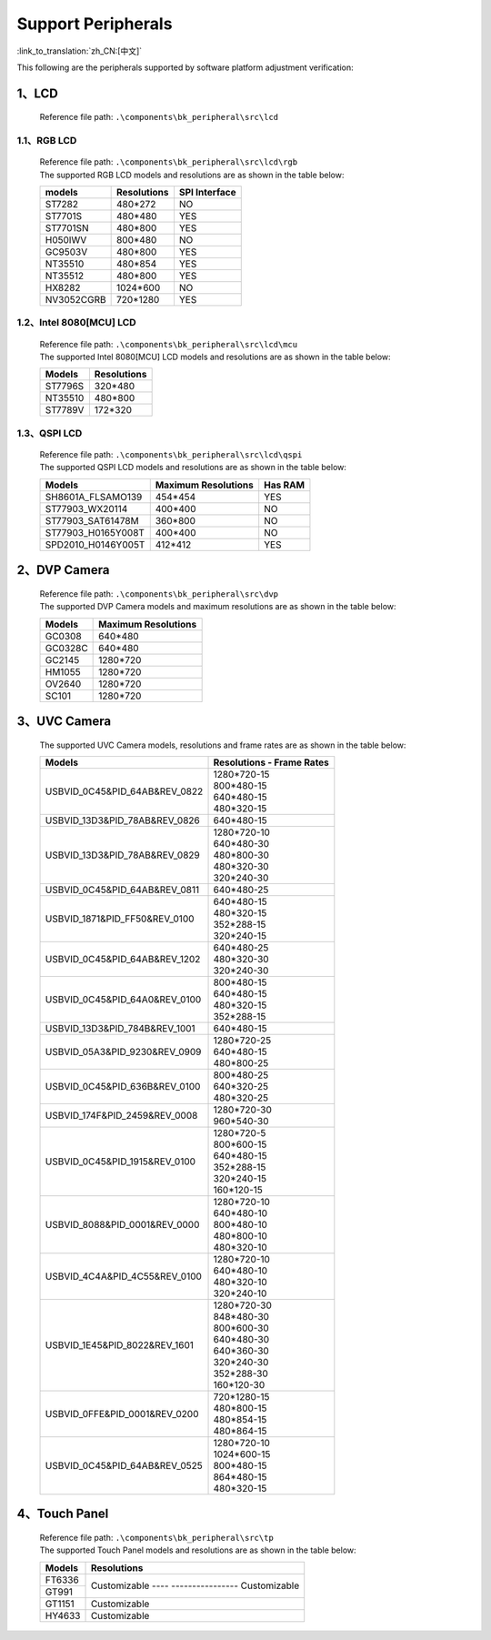 Support Peripherals
=================================

:link_to_translation:`zh_CN:[中文]`

This following are the peripherals supported by software platform adjustment verification:

1、LCD
------------------------

    Reference file path: ``.\components\bk_peripheral\src\lcd``

1.1、RGB LCD
************************

    | Reference file path: ``.\components\bk_peripheral\src\lcd\rgb``
    | The supported RGB LCD models and resolutions are as shown in the table below:

    +---------------+--------------------------+---------------+
    |models         |Resolutions               |SPI Interface  |
    +===============+==========================+===============+
    |ST7282         |480*272                   |NO             |
    +---------------+--------------------------+---------------+
    |ST7701S        |480*480                   |YES            |
    +---------------+--------------------------+---------------+
    |ST7701SN       |480*800                   |YES            |
    +---------------+--------------------------+---------------+
    |H050IWV        |800*480                   |NO             |
    +---------------+--------------------------+---------------+
    |GC9503V        |480*800                   |YES            |
    +---------------+--------------------------+---------------+
    |NT35510        |480*854                   |YES            |
    +---------------+--------------------------+---------------+
    |NT35512        |480*800                   |YES            |
    +---------------+--------------------------+---------------+
    |HX8282         |1024*600                  |NO             |
    +---------------+--------------------------+---------------+
    |NV3052CGRB     |720*1280                  |YES            |
    +---------------+--------------------------+---------------+

1.2、Intel 8080[MCU] LCD
************************

    | Reference file path: ``.\components\bk_peripheral\src\lcd\mcu``
    | The supported Intel 8080[MCU] LCD models and resolutions are as shown in the table below:

    +---------------+--------------------------+
    |Models         |Resolutions               |
    +===============+==========================+
    |ST7796S        |320*480                   |
    +---------------+--------------------------+
    |NT35510        |480*800                   |
    +---------------+--------------------------+
    |ST7789V        |172*320                   |
    +---------------+--------------------------+

1.3、QSPI LCD
************************

    | Reference file path: ``.\components\bk_peripheral\src\lcd\qspi``
    | The supported QSPI LCD models and resolutions are as shown in the table below:

    +------------------------------+--------------------------+---------------+
    |Models                        |Maximum Resolutions       |Has RAM        |
    +==============================+==========================+===============+
    |SH8601A_FLSAMO139             |454*454                   |YES            |
    +------------------------------+--------------------------+---------------+
    |ST77903_WX20114               |400*400                   |NO             |
    +------------------------------+--------------------------+---------------+
    |ST77903_SAT61478M             |360*800                   |NO             |
    +------------------------------+--------------------------+---------------+
    |ST77903_H0165Y008T            |400*400                   |NO             |
    +------------------------------+--------------------------+---------------+
    |SPD2010_H0146Y005T            |412*412                   |YES            |
    +------------------------------+--------------------------+---------------+	

2、DVP Camera
------------------------

    | Reference file path: ``.\components\bk_peripheral\src\dvp``
    | The supported DVP Camera models and maximum resolutions are as shown in the table below:

    +---------------+--------------------------+
    |Models         |Maximum Resolutions       |
    +===============+==========================+
    |GC0308         |640*480                   |
    +---------------+--------------------------+
    |GC0328C        |640*480                   |
    +---------------+--------------------------+
    |GC2145         |1280*720                  |
    +---------------+--------------------------+
    |HM1055         |1280*720                  |
    +---------------+--------------------------+
    |OV2640         |1280*720                  |
    +---------------+--------------------------+
    |SC101          |1280*720                  |
    +---------------+--------------------------+
	
3、UVC Camera
------------------------

    The supported UVC Camera models, resolutions and frame rates are as shown in the table below:

    +-------------------------------------+--------------------------+
    |Models                               |Resolutions - Frame Rates |
    +=====================================+==========================+
    |USB\VID_0C45&PID_64AB&REV_0822       | | 1280*720-15            |
    |                                     | | 800*480-15             |
    |                                     | | 640*480-15             |
    |                                     | | 480*320-15             |
    +-------------------------------------+--------------------------+
    |USB\VID_13D3&PID_78AB&REV_0826       | | 640*480-15             |
    +-------------------------------------+--------------------------+
    |USB\VID_13D3&PID_78AB&REV_0829       | | 1280*720-10            |
    |                                     | | 640*480-30             |
    |                                     | | 480*800-30             |
    |                                     | | 480*320-30             |
    |                                     | | 320*240-30             |
    +-------------------------------------+--------------------------+
    |USB\VID_0C45&PID_64AB&REV_0811       | | 640*480-25             |
    +-------------------------------------+--------------------------+
    |USB\VID_1871&PID_FF50&REV_0100       | | 640*480-15             |
    |                                     | | 480*320-15             |
    |                                     | | 352*288-15             |
    |                                     | | 320*240-15             |
    +-------------------------------------+--------------------------+
    |USB\VID_0C45&PID_64AB&REV_1202       | | 640*480-25             |
    |                                     | | 480*320-30             |
    |                                     | | 320*240-30             |
    +-------------------------------------+--------------------------+
    |USB\VID_0C45&PID_64A0&REV_0100       | | 800*480-15             |
    |                                     | | 640*480-15             |
    |                                     | | 480*320-15             |
    |                                     | | 352*288-15             |
    +-------------------------------------+--------------------------+
    |USB\VID_13D3&PID_784B&REV_1001       | | 640*480-15             |
    +-------------------------------------+--------------------------+
    |USB\VID_05A3&PID_9230&REV_0909       | | 1280*720-25            |
    |                                     | | 640*480-15             |
    |                                     | | 480*800-25             |
    +-------------------------------------+--------------------------+
    |USB\VID_0C45&PID_636B&REV_0100       | | 800*480-25             |
    |                                     | | 640*320-25             |
    |                                     | | 480*320-25             |
    +-------------------------------------+--------------------------+
    |USB\VID_174F&PID_2459&REV_0008       | | 1280*720-30            |
    |                                     | | 960*540-30             |
    +-------------------------------------+--------------------------+
    |USB\VID_0C45&PID_1915&REV_0100       | | 1280*720-5             |
    |                                     | | 800*600-15             |
    |                                     | | 640*480-15             |
    |                                     | | 352*288-15             |
    |                                     | | 320*240-15             |
    |                                     | | 160*120-15             |
    +-------------------------------------+--------------------------+
    |USB\VID_8088&PID_0001&REV_0000       | | 1280*720-10            |
    |                                     | | 640*480-10             |
    |                                     | | 800*480-10             |
    |                                     | | 480*800-10             |
    |                                     | | 480*320-10             |
    +-------------------------------------+--------------------------+
    |USB\VID_4C4A&PID_4C55&REV_0100       | | 1280*720-10            |
    |                                     | | 640*480-10             |
    |                                     | | 480*320-10             |
    |                                     | | 320*240-10             |
    +-------------------------------------+--------------------------+
    |USB\VID_1E45&PID_8022&REV_1601       | | 1280*720-30            |
    |                                     | | 848*480-30             |
    |                                     | | 800*600-30             |
    |                                     | | 640*480-30             |
    |                                     | | 640*360-30             |
    |                                     | | 320*240-30             |
    |                                     | | 352*288-30             |
    |                                     | | 160*120-30             |
    +-------------------------------------+--------------------------+
    |USB\VID_0FFE&PID_0001&REV_0200       | | 720*1280-15            |
    |                                     | | 480*800-15             |
    |                                     | | 480*854-15             |
    |                                     | | 480*864-15             |
    +-------------------------------------+--------------------------+
    |USB\VID_0C45&PID_64AB&REV_0525       | | 1280*720-10            |
    |                                     | | 1024*600-15            |
    |                                     | | 800*480-15             |
    |                                     | | 864*480-15             |
    |                                     | | 480*320-15             |
    +-------------------------------------+--------------------------+

4、Touch Panel
------------------------

    | Reference file path: ``.\components\bk_peripheral\src\tp``
    | The supported Touch Panel models and resolutions are as shown in the table below:

    +-------------------------------------+---------------------+
    |Models                               |Resolutions          |
    +=====================================+=====================+
    |FT6336                               |Customizable         |
    +-------------------------------------+---- ----------------+
    |GT991                                |Customizable         |
    +-------------------------------------+---------------------+
    |GT1151                               |Customizable         |
    +-------------------------------------+---------------------+
    |HY4633                               |Customizable         |
    +-------------------------------------+---------------------+
